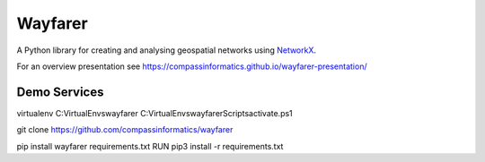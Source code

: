 Wayfarer
========

| |Coveralls|

A Python library for creating and analysing geospatial networks using `NetworkX <https://networkx.org/>`_.

For an overview presentation see https://compassinformatics.github.io/wayfarer-presentation/

..
    https://networkx.org/documentation/stable/reference/algorithms/generated/networkx.algorithms.components.is_strongly_connected.html#networkx.algorithms.components.is_strongly_connected
    

.. |Coveralls| image:: https://coveralls.io/repos/github/compassinformatics/wayfarer/badge.svg?branch=main
    :target: https://coveralls.io/github/compassinformatics/wayfarer?branch=main

Demo Services
-------------
virtualenv C:\VirtualEnvs\wayfarer
C:\VirtualEnvs\wayfarer\Scripts\activate.ps1

git clone https://github.com/compassinformatics/wayfarer

pip install wayfarer
requirements.txt
RUN pip3 install -r requirements.txt
